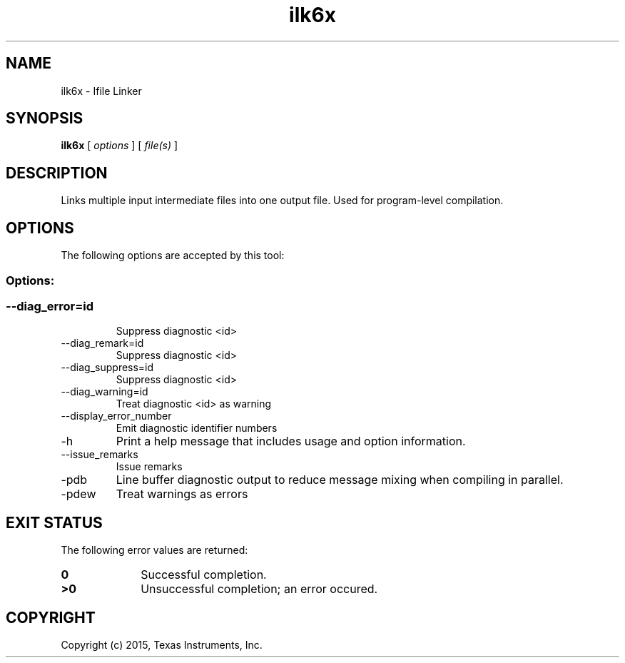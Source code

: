 .bd B 3
.TH ilk6x 1 "May 18, 2015" "TI Tools" "TI Code Generation Tools"
.SH NAME
ilk6x - Ifile Linker
.SH SYNOPSIS
.B ilk6x
[
.I options
] [
.I file(s)
]
.SH DESCRIPTION
Links multiple input intermediate files into one output file.  Used for program-level compilation.
.SH OPTIONS
The following options are accepted by this tool:
.SS Options:
.SS
.TP
--diag_error=id
Suppress diagnostic <id>
.TP
--diag_remark=id
Suppress diagnostic <id>
.TP
--diag_suppress=id
Suppress diagnostic <id>
.TP
--diag_warning=id
Treat diagnostic <id> as warning
.TP
--display_error_number
Emit diagnostic identifier numbers
.TP
-h
Print a help message that includes usage and option information.
.TP
--issue_remarks
Issue remarks
.TP
-pdb
Line buffer diagnostic output to reduce message mixing when compiling in parallel.
.TP
-pdew
Treat warnings as errors
.SH EXIT STATUS
The following error values are returned:
.PD 0
.TP 10
.B 0
Successful completion.
.TP
.B >0
Unsuccessful completion; an error occured.
.PD
.SH COPYRIGHT
.TP
Copyright (c) 2015, Texas Instruments, Inc.
